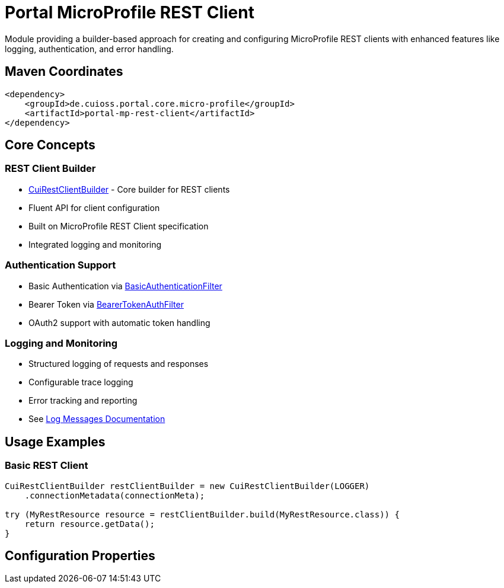 = Portal MicroProfile REST Client

Module providing a builder-based approach for creating and configuring MicroProfile REST clients with enhanced features like logging, authentication, and error handling.

== Maven Coordinates

[source,xml]
----
<dependency>
    <groupId>de.cuioss.portal.core.micro-profile</groupId>
    <artifactId>portal-mp-rest-client</artifactId>
</dependency>
----

== Core Concepts

=== REST Client Builder
* link:src/main/java/de/cuioss/portal/restclient/CuiRestClientBuilder.java[CuiRestClientBuilder] - Core builder for REST clients
* Fluent API for client configuration
* Built on MicroProfile REST Client specification
* Integrated logging and monitoring

=== Authentication Support
* Basic Authentication via link:src/main/java/de/cuioss/portal/restclient/BasicAuthenticationFilter.java[BasicAuthenticationFilter]
* Bearer Token via link:src/main/java/de/cuioss/portal/restclient/BearerTokenAuthFilter.java[BearerTokenAuthFilter]
* OAuth2 support with automatic token handling

=== Logging and Monitoring
* Structured logging of requests and responses
* Configurable trace logging
* Error tracking and reporting
* See link:doc/LogMessages.md[Log Messages Documentation]

== Usage Examples

=== Basic REST Client

[source,java]
----
CuiRestClientBuilder restClientBuilder = new CuiRestClientBuilder(LOGGER)
    .connectionMetadata(connectionMeta);

try (MyRestResource resource = restClientBuilder.build(MyRestResource.class)) {
    return resource.getData();
}
----

== Configuration Properties
